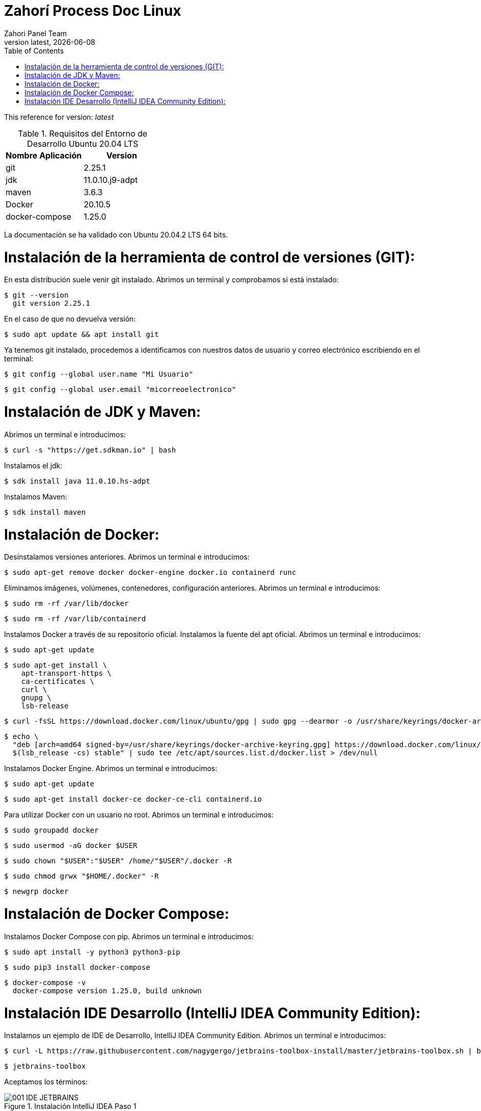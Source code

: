 :imagesdir: images

= Zahorí Process Doc Linux
:revdate: {docdate}
:toc: left
:toclevels: 3
:sectnums:
:sectanchors:
:Author: Zahori Panel Team
:revnumber: latest
:icons: font
:source-highlighter: coderay
:docinfo: shared

This reference for version: _{revnumber}_

[cols=2*,options="header"]
.Requisitos del Entorno de Desarrollo Ubuntu 20.04 LTS
|===
|Nombre Aplicación
|Version

|git
|2.25.1

|jdk
|11.0.10.j9-adpt

|maven
|3.6.3

|Docker
|20.10.5

|docker-compose
|1.25.0
|===

<<<

La documentación se ha validado con Ubuntu 20.04.2 LTS 64 bits.

= Instalación de la herramienta de control de versiones (GIT):
<<<

En esta distribución suele venir git instalado. Abrimos un terminal y comprobamos si está instalado:


----
$ git --version
  git version 2.25.1
----


<<<

En el caso de que no devuelva versión:

----
$ sudo apt update && apt install git
----


<<<

Ya tenemos git instalado, procedemos a identificamos con nuestros datos de usuario y correo electrónico escribiendo en el terminal:


----
$ git config --global user.name "Mi Usuario"
----

----
$ git config --global user.email "micorreoelectronico"
----



= Instalación de JDK y Maven:

<<<

Abrimos un terminal e introducimos:


----
$ curl -s "https://get.sdkman.io" | bash
----


<<<

Instalamos el jdk:

----
$ sdk install java 11.0.10.hs-adpt
----


<<<

Instalamos Maven:

----
$ sdk install maven
----



= Instalación de Docker:

<<<

Desinstalamos versiones anteriores. Abrimos un terminal e introducimos:

----
$ sudo apt-get remove docker docker-engine docker.io containerd runc
----


<<<

Eliminamos imágenes, volúmenes, contenedores, configuración anteriores. Abrimos un terminal e introducimos:

----
$ sudo rm -rf /var/lib/docker
----

----
$ sudo rm -rf /var/lib/containerd
----


<<<

Instalamos Docker a través de su repositorio oficial. Instalamos la fuente del apt oficial. Abrimos un terminal e introducimos:

----
$ sudo apt-get update
----

----
$ sudo apt-get install \
    apt-transport-https \
    ca-certificates \
    curl \
    gnupg \
    lsb-release
----

----
$ curl -fsSL https://download.docker.com/linux/ubuntu/gpg | sudo gpg --dearmor -o /usr/share/keyrings/docker-archive-keyring.gpg
----

----
$ echo \
  "deb [arch=amd64 signed-by=/usr/share/keyrings/docker-archive-keyring.gpg] https://download.docker.com/linux/ubuntu \
  $(lsb_release -cs) stable" | sudo tee /etc/apt/sources.list.d/docker.list > /dev/null
----

<<<

Instalamos Docker Engine. Abrimos un terminal e introducimos:

----
$ sudo apt-get update
----

----
$ sudo apt-get install docker-ce docker-ce-cli containerd.io
----

<<<

Para utilizar Docker con un usuario no root. Abrimos un terminal e introducimos:

----
$ sudo groupadd docker
----


----
$ sudo usermod -aG docker $USER
----

----
$ sudo chown "$USER":"$USER" /home/"$USER"/.docker -R
----

----
$ sudo chmod grwx "$HOME/.docker" -R
----

----
$ newgrp docker
----

= Instalación de Docker Compose:

<<<

Instalamos Docker Compose con pip. Abrimos un terminal e introducimos:

----
$ sudo apt install -y python3 python3-pip
----

----
$ sudo pip3 install docker-compose
----

----
$ docker-compose -v
  docker-compose version 1.25.0, build unknown
----



= Instalación IDE Desarrollo (IntelliJ IDEA Community Edition):

<<<

Instalamos un ejemplo de IDE de Desarrollo, IntelliJ IDEA Community Edition. Abrimos un terminal e introducimos:


----
$ curl -L https://raw.githubusercontent.com/nagygergo/jetbrains-toolbox-install/master/jetbrains-toolbox.sh | bash && sh /opt/jetbrains-toolbox/jetbrains-toolbox.sh
----

----
$ jetbrains-toolbox
----


<<<

Aceptamos los términos:

image::IDEA/001_IDE_JETBRAINS.PNG[title="Instalación IntelliJ IDEA Paso 1"]

<<<

Vamos a la pestaña Tools y Pulsamos en Install IntelliJ IDEA Community Edition:

image::IDEA/002_IDE_JETBRAINS.PNG[title="Instalación IntelliJ IDEA Paso 2"]


<<<

Una vez instalado Pulsar sobre IntelliJ IDEA Community Edition:

image::IDEA/003_IDE_JETBRAINS.PNG[title="Instalación IntelliJ IDEA Paso 3"]

<<<

En la opción de Proyectos seleccionar Obtener de Control de versiones (VCS):

image::IDEA/004_IDE_JETBRAINS.PNG[title="Instalación IntelliJ IDEA Paso 4"]

<<<

Indicamos el directorio de destino y la Url del proyecto a clonar:


----
https://github.com/zahori-io/zahori-process.git
----

image::IDEA/005_IDE_JETBRAINS.PNG[title="Instalación IntelliJ IDEA Paso 5"]

<<<

Vamos a la configuración del Proyecto. Pulsamos Menú File / Project Structure:

image::IDEA/006_IDE_JETBRAINS.PNG[title="Instalación IntelliJ IDEA Paso 6"]

<<<

Añadimos el JDK previamente instalado. Project Settings / Project / Project SDK / Add JDK:

image::IDEA/007_IDE_JETBRAINS.PNG[title="Instalación IntelliJ IDEA Paso 7"]

<<<

Indicamos el path del SDK previamente instalado:


----
/home/tuNombreDeUsuario/.sdkman/candidates/java/11.0.10.j9-adpt
----

image::IDEA/008_IDE_JETBRAINS.PNG[title="Instalación IntelliJ IDEA Paso 8"]

<<<

Vamos a la configuración General del Proyecto a configurar Maven. Menú File / Settings ...:

image::IDEA/009_IDE_JETBRAINS.PNG[title="Instalación IntelliJ IDEA Paso 9"]

<<<

En el cuadro de búsqueda escribimos maven. Build, Execution, Deployment / Build Tools / Maven / Maven home path . Pulsamos en el botón indicado en la imagen:

image::IDEA/010_IDE_JETBRAINS.PNG[title="Instalación IntelliJ IDEA Paso 10"]

<<<

Añadimos el path de Maven instalado previamente:


----
/home/tuNombreDeUsuario/.sdkman/candidates/maven/3.6.3
----

image::IDEA/011_IDE_JETBRAINS.PNG[title="Instalación IntelliJ IDEA Paso 11"]

<<<

Para arrancar el servidor de Zahorí y el cluster de navegadores, ejecutamos desde la carpeta zahori-process/server el script start_server.sh:

----
cd server
./start_server.sh
----

<<<

La primera vez que se ejecuta se tiene que descargar todas las imágenes de contenedores, una vez arrancado acceder a la url:

----
http://localhost:9090/    (usuario:zahori password:zahori)
----

image::ZAHORI/012_URL_FRONTAL_ZAHORI.png[title="Acceso a Zahorí"]

<<<

Para levantar el proceso en local, ejecuta desde la carpeta raíz del proyecto:

----
mvn spring-boot:run
----

<<<

Para realizar una ejecución del proceso ve al frontal de zahorí en la url indicada anteriormente, selecciona el proceso de ejemplo y realiza una nueva ejecución desde la página "Disparador"

<<<

Para parar el servidor de Zahorí pulsamos "Control  c" desde la consola donde se arrancó el servidor, o bien ejecutamos desde la carpeta zahori-process/server el script stop_server.sh:

----
cd server
./stop_server.sh
----
